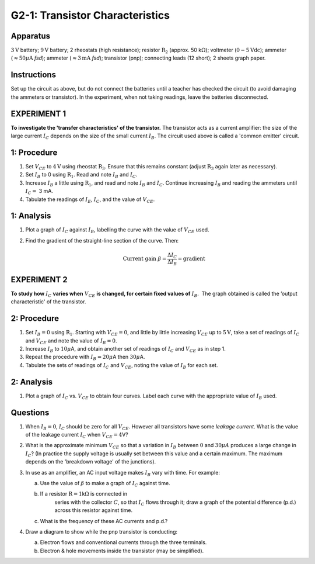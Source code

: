 .. meta::
  :description: The transistor acts as a current amplifier where the collector current depends on the size of the smaller base current.  This lab shows how transfer characteristics and output characteric changes with potential difference.

G2-1: Transistor Characteristics
================================

Apparatus
---------

:math:`3\text{V}` battery; :math:`9\text{V}` battery; 2 rheostats (high resistance); resistor :math:`\text{R}_2`
(approx. 50 k\ :math:`\Omega`); voltmeter (:math:`0-5\text{Vdc}`); ammeter
(:math:`\approx 50 \mu\text{A}` *fsd*); ammeter (:math:`\approx 3 \text{mA}` *fsd*);
transistor (pnp); connecting leads (12 short); 2 sheets graph paper.

    |G2-1.1| 

Instructions
------------

Set up the circuit as above, but do not connect the batteries until a
teacher has checked the circuit (to avoid damaging the ammeters or
transistor). In the experiment, when not taking readings, leave the
batteries disconnected.

EXPERIMENT 1
------------

**To investigate the 'transfer characteristics' of the transistor.**  
The transistor acts as a current amplifier: the size of the large
current :math:`I_C` depends on the size of the small current
:math:`I_B`. The circuit used above is called a 'common emitter'
circuit.

1: Procedure
-----------------------

1. Set :math:`V_{CE}` to :math:`4\text{V}` using rheostat :math:`\text{R}_3`. Ensure that this
   remains constant (adjust :math:`\text{R}_3` again later as necessary).

2. Set :math:`I_B` to 0 using :math:`\text{R}_1`. Read and note :math:`I_B` and
   :math:`I_C`.

3. Increase :math:`I_B` a little using :math:`\text{R}_1`, and read and note
   :math:`I_B` and :math:`I_C`. Continue increasing :math:`I_B` and
   reading the ammeters until :math:`I_C =` 3 mA.

4. Tabulate the readings of :math:`I_E`, :math:`I_C`, and the value of
   :math:`V_{CE}`.

1: Analysis
----------------------

1. Plot a graph of :math:`I_C` against :math:`I_B`, labelling the curve
   with the value of :math:`V_{CE}` used.

2. Find the gradient of the straight-line section of the curve. Then:  

   .. math::
      \text{Current gain } \beta = \frac{\Delta I_C}{\Delta I_B} = \text{gradient}

EXPERIMENT 2
------------

**To study how** :math:`I_C` **varies when** :math:`V_{CE}` **is changed, for certain
fixed values of** :math:`I_B`.  The graph obtained is called the ’output
characteristic' of the transistor.

2: Procedure
-----------------------

1. Set :math:`I_B = 0` using :math:`\text{R}_1`. Starting with
   :math:`V_{CE} = 0`, and little by little increasing :math:`V_{CE}` up
   to :math:`5\text{V}`, take a set of readings of :math:`I_C` and :math:`V_{CE}` and
   note the value of :math:`I_B = 0`.

2. Increase :math:`I_B` to :math:`10 \mu`\ A, and obtain another set
   of readings of :math:`I_C` and :math:`V_{CE}` as in step 1.

3. Repeat the procedure with :math:`I_B = 20 \mu`\ A then :math:`30 \mu`\ A.

4. Tabulate the sets of readings of :math:`I_C` and :math:`V_{CE}`,
   noting the value of :math:`I_B` for each set.

2: Analysis
----------------------

1. Plot a graph of :math:`I_C` vs. :math:`V_{CE}` to obtain four curves.
   Label each curve with the appropriate value of :math:`I_B` used.

Questions
---------

1. When :math:`I_B = 0`, :math:`I_C` should be zero for all
   :math:`V_{CE}`. However all transistors have some *leakage current*.
   What is the value of the leakage current :math:`I_C` when
   :math:`V_{CE} = 4`\ V?

2. What is the approximate minimum :math:`V_{CE}` so that a variation in
   :math:`I_B` between :math:`0` and :math:`30 \mu A` produces a large 
   change in :math:`I_C`? (In practice the supply voltage is usually set 
   between this value and a certain maximum. The maximum depends on 
   the 'breakdown voltage' of the junctions).

3. In use as an amplifier, an AC input voltage makes :math:`I_B` vary
   with time.  For example:  

   |G2-1.2| 

   a.  Use the value of :math:`\beta` to make a graph of :math:`I_C`
       against time.  

   b. If a resistor :math:`\text{R} = 1`\ k\ :math:`\Omega` is connected in
       series with the collector :math:`C`, so that :math:`I_C` flows
       through it; draw a graph of the potential difference (p.d.) across
       this resistor against time.  

   c. What is the frequency of these AC currents and p.d.?

4. Draw a diagram to show while the pnp transistor is conducting:  

   a.  Electron flows and conventional currents through the three
       terminals.  

   b. Electron & hole movements inside the transistor (may be simplified).

.. |G2-1.1| image:: /images/63.png
.. |G2-1.2| image:: /images/64.png
